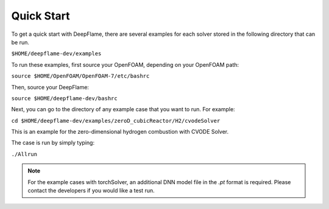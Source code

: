 Quick Start 
==============
To get a quick start with DeepFlame, there are several examples for each solver stored in the following directory that can be run.

``$HOME/deepflame-dev/examples``

To run these examples, first source your OpenFOAM, depending on your OpenFOAM path:

``source $HOME/OpenFOAM/OpenFOAM-7/etc/bashrc``

Then, source your DeepFlame:

``source $HOME/deepflame-dev/bashrc``

Next, you can go to the directory of any example case that you want to run. For example:

``cd $HOME/deepflame-dev/examples/zeroD_cubicReactor/H2/cvodeSolver``

This is an example for the zero-dimensional hydrogen combustion  with CVODE Solver.

The case is run by simply typing: 

``./Allrun`` 

.. Note:: For the example cases with torchSolver, an additional DNN model file in the `.pt` format is required. Please contact the developers if you would like a test run.



